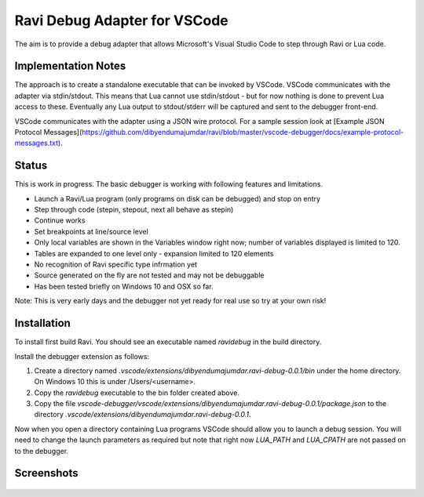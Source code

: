 Ravi Debug Adapter for VSCode
=============================

The aim is to provide a debug adapter that allows Microsoft's Visual Studio Code to step through Ravi or 
Lua code. 

Implementation Notes
--------------------
The approach is to create a standalone executable that can be invoked by VSCode. VSCode communicates 
with the adapter via stdin/stdout. This means that Lua cannot use stdin/stdout - but for now nothing is done
to prevent Lua access to these. Eventually any Lua output to stdout/stderr will be captured and sent
to the debugger front-end.

VSCode communicates with the adapter using a JSON wire protocol. For a sample session look at
[Example JSON Protocol Messages](https://github.com/dibyendumajumdar/ravi/blob/master/vscode-debugger/docs/example-protocol-messages.txt).

Status
------
This is work in progress. The basic debugger is working with following features and limitations.

* Launch a Ravi/Lua program (only programs on disk can be debugged) and stop on entry
* Step through code (stepin, stepout, next all behave as stepin)
* Continue works
* Set breakpoints at line/source level
* Only local variables are shown in the Variables window right now; number of variables displayed is limited to 120.
* Tables are expanded to one level only - expansion limited to 120 elements
* No recognition of Ravi specific type infrmation yet
* Source generated on the fly are not tested and may not be debuggable 
* Has been tested briefly on Windows 10 and OSX so far.

Note: This is very early days and the debugger not yet ready for real use so try at your own risk!

Installation
------------
To install first build Ravi. 
You should see an executable named `ravidebug` in the build directory.

Install the debugger extension as follows:

1. Create a directory named `.vscode/extensions/dibyendumajumdar.ravi-debug-0.0.1/bin` under the home directory. On Windows 10 this is under /Users/<username>.
2. Copy the `ravidebug` executable to the bin folder created above.
3. Copy the file `vscode-debugger/vscode/extensions/dibyendumajumdar.ravi-debug-0.0.1/package.json` to the directory `.vscode/extensions/dibyendumajumdar.ravi-debug-0.0.1`.

Now when you open a directory containing Lua programs VSCode should allow you to launch a debug session. You will need to change the launch parameters as required but note that right now `LUA_PATH` and `LUA_CPATH` are not passed on to the debugger.

Screenshots
-----------

.. figure:: ../readthedocs/debugger-screenshot1.jpg
   :alt: Ravi Debugger screenshot

